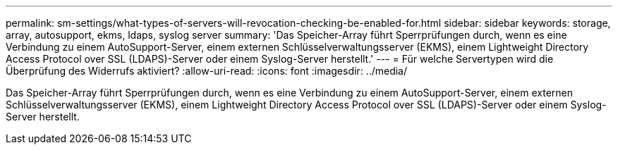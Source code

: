 ---
permalink: sm-settings/what-types-of-servers-will-revocation-checking-be-enabled-for.html 
sidebar: sidebar 
keywords: storage, array, autosupport, ekms, ldaps, syslog server 
summary: 'Das Speicher-Array führt Sperrprüfungen durch, wenn es eine Verbindung zu einem AutoSupport-Server, einem externen Schlüsselverwaltungsserver (EKMS), einem Lightweight Directory Access Protocol over SSL (LDAPS)-Server oder einem Syslog-Server herstellt.' 
---
= Für welche Servertypen wird die Überprüfung des Widerrufs aktiviert?
:allow-uri-read: 
:icons: font
:imagesdir: ../media/


[role="lead"]
Das Speicher-Array führt Sperrprüfungen durch, wenn es eine Verbindung zu einem AutoSupport-Server, einem externen Schlüsselverwaltungsserver (EKMS), einem Lightweight Directory Access Protocol over SSL (LDAPS)-Server oder einem Syslog-Server herstellt.
